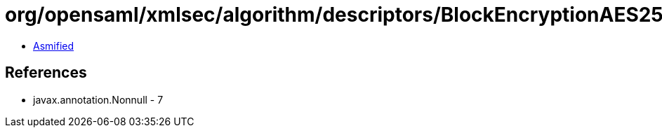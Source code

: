 = org/opensaml/xmlsec/algorithm/descriptors/BlockEncryptionAES256CBC.class

 - link:BlockEncryptionAES256CBC-asmified.java[Asmified]

== References

 - javax.annotation.Nonnull - 7
